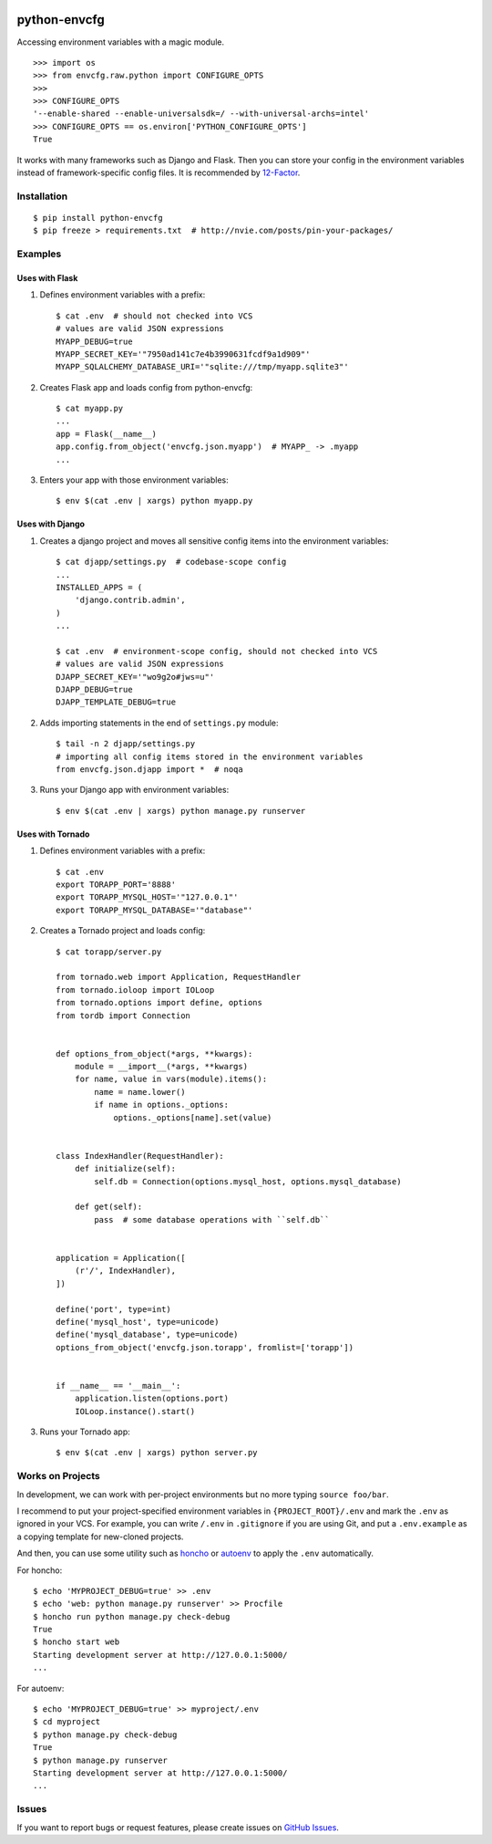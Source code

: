 |Build Status| |Coverage Status| |PyPI Version| |PyPI Downloads| |Wheel Status|

python-envcfg
=============

Accessing environment variables with a magic module.

::

    >>> import os
    >>> from envcfg.raw.python import CONFIGURE_OPTS
    >>>
    >>> CONFIGURE_OPTS
    '--enable-shared --enable-universalsdk=/ --with-universal-archs=intel'
    >>> CONFIGURE_OPTS == os.environ['PYTHON_CONFIGURE_OPTS']
    True

It works with many frameworks such as Django and Flask. Then you can store your
config in the environment variables instead of framework-specific config files.
It is recommended by 12-Factor_.


Installation
------------

::

    $ pip install python-envcfg
    $ pip freeze > requirements.txt  # http://nvie.com/posts/pin-your-packages/


Examples
--------

Uses with Flask
~~~~~~~~~~~~~~~

1. Defines environment variables with a prefix::

    $ cat .env  # should not checked into VCS
    # values are valid JSON expressions
    MYAPP_DEBUG=true
    MYAPP_SECRET_KEY='"7950ad141c7e4b3990631fcdf9a1d909"'
    MYAPP_SQLALCHEMY_DATABASE_URI='"sqlite:///tmp/myapp.sqlite3"'

2. Creates Flask app and loads config from python-envcfg::

    $ cat myapp.py
    ...
    app = Flask(__name__)
    app.config.from_object('envcfg.json.myapp')  # MYAPP_ -> .myapp
    ...

3. Enters your app with those environment variables::

    $ env $(cat .env | xargs) python myapp.py


Uses with Django
~~~~~~~~~~~~~~~~

1. Creates a django project and moves all sensitive config items into the
   environment variables::

    $ cat djapp/settings.py  # codebase-scope config
    ...
    INSTALLED_APPS = (
        'django.contrib.admin',
    )
    ...

    $ cat .env  # environment-scope config, should not checked into VCS
    # values are valid JSON expressions
    DJAPP_SECRET_KEY='"wo9g2o#jws=u"'
    DJAPP_DEBUG=true
    DJAPP_TEMPLATE_DEBUG=true

2. Adds importing statements in the end of ``settings.py`` module::

    $ tail -n 2 djapp/settings.py
    # importing all config items stored in the environment variables 
    from envcfg.json.djapp import *  # noqa

3. Runs your Django app with environment variables::

    $ env $(cat .env | xargs) python manage.py runserver


Uses with Tornado
~~~~~~~~~~~~~~~~~

1. Defines environment variables with a prefix::

    $ cat .env
    export TORAPP_PORT='8888'
    export TORAPP_MYSQL_HOST='"127.0.0.1"'
    export TORAPP_MYSQL_DATABASE='"database"'


2. Creates a Tornado project and loads config::

    $ cat torapp/server.py

    from tornado.web import Application, RequestHandler
    from tornado.ioloop import IOLoop
    from tornado.options import define, options
    from tordb import Connection


    def options_from_object(*args, **kwargs):
        module = __import__(*args, **kwargs)
        for name, value in vars(module).items():
            name = name.lower()
            if name in options._options:
                options._options[name].set(value)


    class IndexHandler(RequestHandler):
        def initialize(self):
            self.db = Connection(options.mysql_host, options.mysql_database)

        def get(self):
            pass  # some database operations with ``self.db``


    application = Application([
        (r'/', IndexHandler),
    ])

    define('port', type=int)
    define('mysql_host', type=unicode)
    define('mysql_database', type=unicode)
    options_from_object('envcfg.json.torapp', fromlist=['torapp'])


    if __name__ == '__main__':
        application.listen(options.port)
        IOLoop.instance().start()


3. Runs your Tornado app::

   $ env $(cat .env | xargs) python server.py


Works on Projects
-----------------

In development, we can work with per-project environments but no more typing
``source foo/bar``.

I recommend to put your project-specified environment variables in
``{PROJECT_ROOT}/.env`` and mark the ``.env`` as ignored in your VCS. For
example, you can write ``/.env`` in ``.gitignore`` if you are using Git, and
put a ``.env.example`` as a copying template for new-cloned projects.

And then, you can use some utility such as `honcho`_ or `autoenv`_ to apply
the ``.env`` automatically.

For honcho::

    $ echo 'MYPROJECT_DEBUG=true' >> .env
    $ echo 'web: python manage.py runserver' >> Procfile
    $ honcho run python manage.py check-debug
    True
    $ honcho start web
    Starting development server at http://127.0.0.1:5000/
    ...

For autoenv::

    $ echo 'MYPROJECT_DEBUG=true' >> myproject/.env
    $ cd myproject
    $ python manage.py check-debug
    True
    $ python manage.py runserver
    Starting development server at http://127.0.0.1:5000/
    ...


Issues
------

If you want to report bugs or request features, please create issues on
`GitHub Issues <https://github.com/tonyseek/python-envcfg/issues>`_.


.. _12-Factor: http://12factor.net
.. _honcho: https://github.com/nickstenning/honcho
.. _autoenv: https://github.com/kennethreitz/autoenv

.. |Build Status| image:: https://travis-ci.org/tonyseek/python-envcfg.svg?branch=master,develop
   :target: https://travis-ci.org/tonyseek/python-envcfg
   :alt: Build Status
.. |Coverage Status| image:: https://img.shields.io/coveralls/tonyseek/python-envcfg/develop.svg
   :target: https://coveralls.io/r/tonyseek/python-envcfg
   :alt: Coverage Status
.. |Wheel Status| image:: https://img.shields.io/pypi/wheel/python-envcfg.svg
   :target: https://warehouse.python.org/project/python-envcfg
   :alt: Wheel Status
.. |PyPI Version| image:: https://img.shields.io/pypi/v/python-envcfg.svg
   :target: https://pypi.python.org/pypi/python-envcfg
   :alt: PyPI Version
.. |PyPI Downloads| image:: https://img.shields.io/pypi/dm/python-envcfg.svg
   :target: https://pypi.python.org/pypi/python-envcfg
   :alt: Downloads
